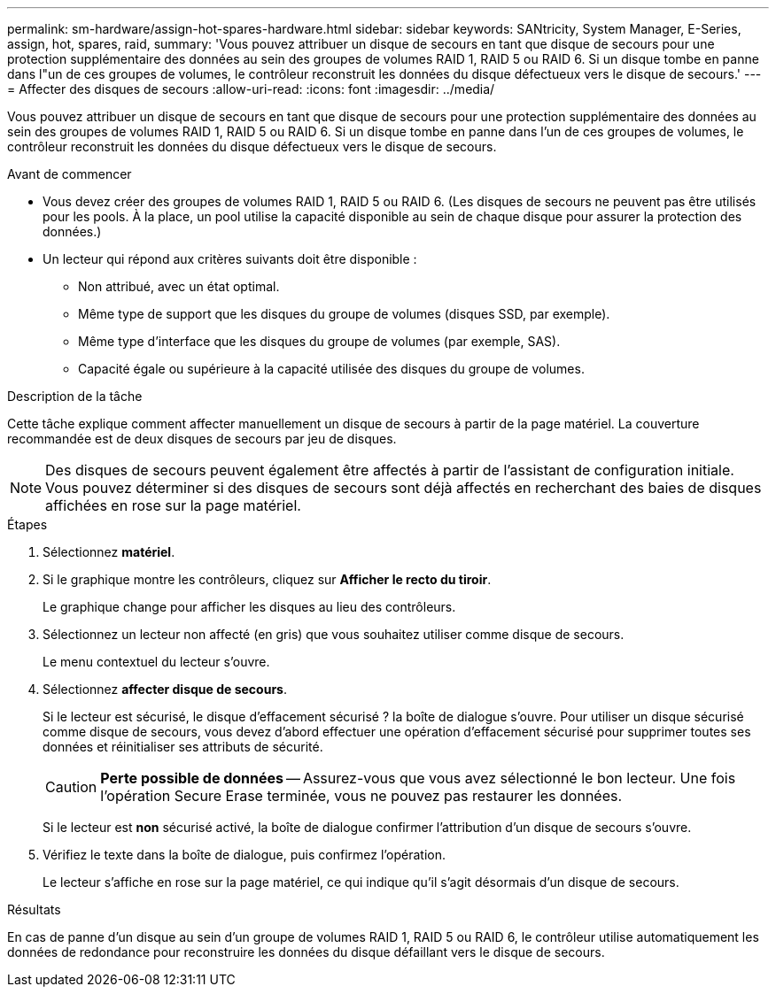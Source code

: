 ---
permalink: sm-hardware/assign-hot-spares-hardware.html 
sidebar: sidebar 
keywords: SANtricity, System Manager, E-Series, assign, hot, spares, raid, 
summary: 'Vous pouvez attribuer un disque de secours en tant que disque de secours pour une protection supplémentaire des données au sein des groupes de volumes RAID 1, RAID 5 ou RAID 6. Si un disque tombe en panne dans l"un de ces groupes de volumes, le contrôleur reconstruit les données du disque défectueux vers le disque de secours.' 
---
= Affecter des disques de secours
:allow-uri-read: 
:icons: font
:imagesdir: ../media/


[role="lead"]
Vous pouvez attribuer un disque de secours en tant que disque de secours pour une protection supplémentaire des données au sein des groupes de volumes RAID 1, RAID 5 ou RAID 6. Si un disque tombe en panne dans l'un de ces groupes de volumes, le contrôleur reconstruit les données du disque défectueux vers le disque de secours.

.Avant de commencer
* Vous devez créer des groupes de volumes RAID 1, RAID 5 ou RAID 6. (Les disques de secours ne peuvent pas être utilisés pour les pools. À la place, un pool utilise la capacité disponible au sein de chaque disque pour assurer la protection des données.)
* Un lecteur qui répond aux critères suivants doit être disponible :
+
** Non attribué, avec un état optimal.
** Même type de support que les disques du groupe de volumes (disques SSD, par exemple).
** Même type d'interface que les disques du groupe de volumes (par exemple, SAS).
** Capacité égale ou supérieure à la capacité utilisée des disques du groupe de volumes.




.Description de la tâche
Cette tâche explique comment affecter manuellement un disque de secours à partir de la page matériel. La couverture recommandée est de deux disques de secours par jeu de disques.

[NOTE]
====
Des disques de secours peuvent également être affectés à partir de l'assistant de configuration initiale. Vous pouvez déterminer si des disques de secours sont déjà affectés en recherchant des baies de disques affichées en rose sur la page matériel.

====
.Étapes
. Sélectionnez *matériel*.
. Si le graphique montre les contrôleurs, cliquez sur *Afficher le recto du tiroir*.
+
Le graphique change pour afficher les disques au lieu des contrôleurs.

. Sélectionnez un lecteur non affecté (en gris) que vous souhaitez utiliser comme disque de secours.
+
Le menu contextuel du lecteur s'ouvre.

. Sélectionnez *affecter disque de secours*.
+
Si le lecteur est sécurisé, le disque d'effacement sécurisé ? la boîte de dialogue s'ouvre. Pour utiliser un disque sécurisé comme disque de secours, vous devez d'abord effectuer une opération d'effacement sécurisé pour supprimer toutes ses données et réinitialiser ses attributs de sécurité.

+
[CAUTION]
====
*Perte possible de données* -- Assurez-vous que vous avez sélectionné le bon lecteur. Une fois l'opération Secure Erase terminée, vous ne pouvez pas restaurer les données.

====
+
Si le lecteur est *non* sécurisé activé, la boîte de dialogue confirmer l'attribution d'un disque de secours s'ouvre.

. Vérifiez le texte dans la boîte de dialogue, puis confirmez l'opération.
+
Le lecteur s'affiche en rose sur la page matériel, ce qui indique qu'il s'agit désormais d'un disque de secours.



.Résultats
En cas de panne d'un disque au sein d'un groupe de volumes RAID 1, RAID 5 ou RAID 6, le contrôleur utilise automatiquement les données de redondance pour reconstruire les données du disque défaillant vers le disque de secours.
